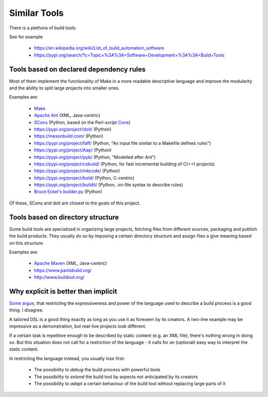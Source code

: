 Similar Tools
=============

There is a plethora of build tools.

See for example

  - https://en.wikipedia.org/wiki/List_of_build_automation_software
  - https://pypi.org/search/?c=Topic+%3A%3A+Software+Development+%3A%3A+Build+Tools


Tools based on declared dependency rules
----------------------------------------

Most of them implement the functionality of Make in a more readable descriptive language
and improve the modularity and the ability to split large projects into smaller ones.

Examples are:

    - `Make <https://en.wikipedia.org/wiki/Make_%28software%29>`_
    - `Apache Ant <http://ant.apache.org/>`_ (XML, Java-centric)
    - `SCons <https://scons.org/>`_ (Python, based on the Perl-script `Cons <https://www.gnu.org/software/cons/stable/cons.html>`_)
    - https://pypi.org/project/doit/ (Python)
    - https://mesonbuild.com/ (Python)
    - https://pypi.org/project/faff/ (Python, "An input file similar to a Makefile defines rules")
    - https://pypi.org/project/Aap/ (Python)
    - https://pypi.org/project/pyb/ (Python, "Modelled after Ant")
    - https://pypi.org/project/csbuild/ (Python, for fast incremental building of C(++) projects)
    - https://pypi.org/project/mkcode/ (Python)
    - https://pypi.org/project/bold/ (Python, C-centric)
    - https://pypi.org/project/buildit/ (Python, .ini-file syntax to describe rules)
    - `Bruce Eckel's builder.py <https://www.artima.com/weblogs/viewpost.jsp?thread=241209>`_ (Python)

Of these, SCons and doit are closest to the goals of this project.


Tools based on directory structure
----------------------------------

Some build tools are specialized in organizing large projects, fetching files from different
sources, packaging and publish the build products.
They usually do so by imposing a certain directory structure and assign files a give meaning
based on this structure.

Examples are:

    - `Apache Maven <https://maven.apache.org/>`_ (XML, Java-centric)
    - https://www.pantsbuild.org/
    - http://www.buildout.org/


Why explicit is better than implicit
------------------------------------

`Some argue <https://taint.org/2011/02/18/001527a.html>`_, that restricting the expressiveness and power of the
language used to describe a build process is a good thing. I disagree.

A tailored DSL is a good thing exactly as long as you use it as foreseen by its creators.
A two-line example may be impressive as a demonstration, but real-live projects look different.

If a certain task is repetitive enough to be described by static content (e.g. an XML file), there's nothing wrong in
doing so. But this situation does not call for a restriction of the language - it calls for an (optional) easy way
to interpret the static content.

In restricting the language instead, you usually lose first:

 - The possibility to *debug* the build process with powerful tools
 - The possibility to *extend* the build tool by aspects not anticipated by its creators
 - The possibility to *adapt* a certain behaviour of the build tool without replacing large parts of it
